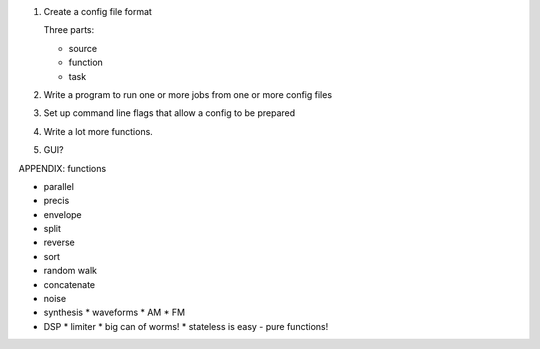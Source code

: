 1. Create a config file format

   Three parts:

   * source
   * function
   * task

2. Write a program to run one or more jobs from one or more config files

3. Set up command line flags that allow a config to be prepared

4. Write a lot more functions.

5. GUI?


APPENDIX: functions

* parallel
* precis
* envelope
* split
* reverse
* sort
* random walk
* concatenate
* noise
* synthesis
  * waveforms
  * AM
  * FM
* DSP
  * limiter
  * big can of worms!
  * stateless is easy - pure functions!
